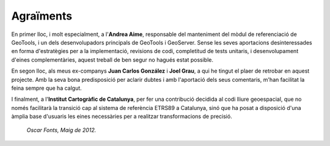 Agraïments
==========

En primer lloc, i molt especialment, a l'**Andrea Aime**, responsable del manteniment del mòdul de referenciació de GeoTools, i un dels desenvolupadors principals de GeoTools i GeoServer. Sense les seves aportacions desinteressades en forma d'estratègies per a la implementació, revisions de codi, completitud de tests unitaris, i desenvolupament d'eines complementàries, aquest treball de ben segur no hagués estat possible.

En segon lloc, als meus ex-companys **Juan Carlos González** i **Joel Grau**, a qui he tingut el plaer de retrobar en aquest projecte. Amb la seva bona predisposició per aclarir dubtes i amb l'aportació dels seus comentaris, m'han facilitat la feina sempre que ha calgut.

I finalment, a l'**Institut Cartogràfic de Catalunya**, per fer una contribució decidida al codi lliure geoespacial, que no només facilitarà la transició cap al sistema de referència ETRS89 a Catalunya, sinó que ha posat a disposició d'una àmplia base d'usuaris les eines necessàries per a realitzar transformacions de precisió.

  *Oscar Fonts, Maig de 2012.*
  
